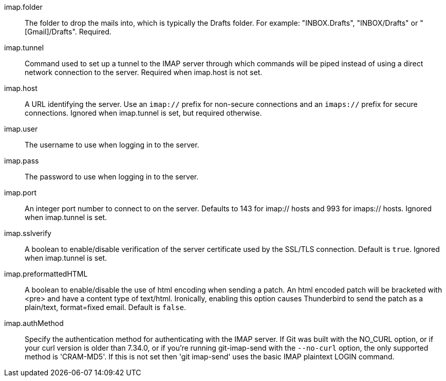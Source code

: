 imap.folder::
	The folder to drop the mails into, which is typically the Drafts
	folder. For example: "INBOX.Drafts", "INBOX/Drafts" or
	"[Gmail]/Drafts". Required.

imap.tunnel::
	Command used to set up a tunnel to the IMAP server through which
	commands will be piped instead of using a direct network connection
	to the server. Required when imap.host is not set.

imap.host::
	A URL identifying the server. Use an `imap://` prefix for non-secure
	connections and an `imaps://` prefix for secure connections.
	Ignored when imap.tunnel is set, but required otherwise.

imap.user::
	The username to use when logging in to the server.

imap.pass::
	The password to use when logging in to the server.

imap.port::
	An integer port number to connect to on the server.
	Defaults to 143 for imap:// hosts and 993 for imaps:// hosts.
	Ignored when imap.tunnel is set.

imap.sslverify::
	A boolean to enable/disable verification of the server certificate
	used by the SSL/TLS connection. Default is `true`. Ignored when
	imap.tunnel is set.

imap.preformattedHTML::
	A boolean to enable/disable the use of html encoding when sending
	a patch.  An html encoded patch will be bracketed with <pre>
	and have a content type of text/html.  Ironically, enabling this
	option causes Thunderbird to send the patch as a plain/text,
	format=fixed email.  Default is `false`.

imap.authMethod::
	Specify the authentication method for authenticating with the IMAP server.
	If Git was built with the NO_CURL option, or if your curl version is older
	than 7.34.0, or if you're running git-imap-send with the `--no-curl`
	option, the only supported method is 'CRAM-MD5'. If this is not set
	then 'git imap-send' uses the basic IMAP plaintext LOGIN command.
